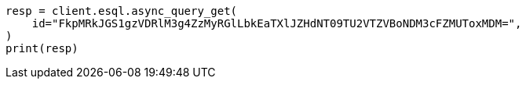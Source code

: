 // This file is autogenerated, DO NOT EDIT
// esql/esql-async-query-get-api.asciidoc:17

[source, python]
----
resp = client.esql.async_query_get(
    id="FkpMRkJGS1gzVDRlM3g4ZzMyRGlLbkEaTXlJZHdNT09TU2VTZVBoNDM3cFZMUToxMDM=",
)
print(resp)
----
